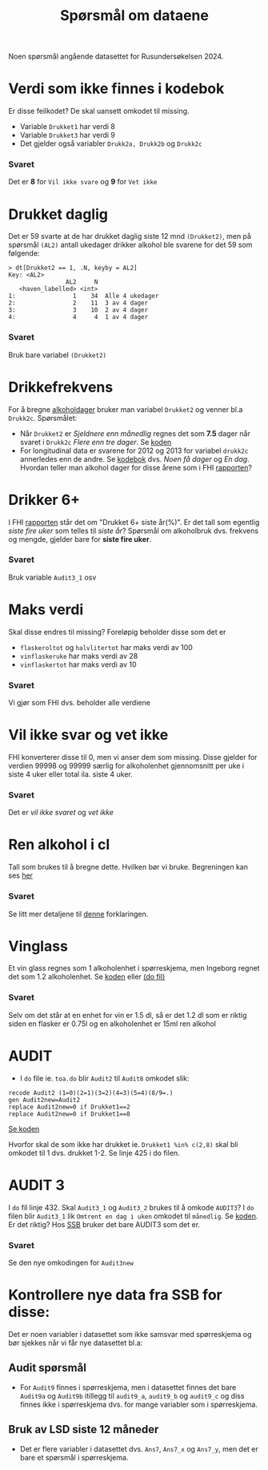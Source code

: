 #+title: Spørsmål om dataene

Noen spørsmål angående datasettet for Rusundersøkelsen 2024.

* Verdi som ikke finnes i kodebok
Er disse feilkodet? De skal uansett omkodet til missing.
- Variable =Drukket1= har verdi 8
- Variable =Drukket3= har verdi 9
- Det gjelder også variabler =Drukk2a, Drukk2b= og =Drukk2c=

*** Svaret
Det er *8* for =Vil ikke svare= og *9* for =Vet ikke=
* Drukket daglig
Det er 59 svarte at de har drukket daglig siste 12 mnd =(Drukket2)=, men på spørsmål =(AL2)= antall ukedager drikker alkohol ble svarene for det 59 som følgende:

#+begin_example
> dt[Drukket2 == 1, .N, keyby = AL2]
Key: <AL2>
                AL2     N
   <haven_labelled> <int>
1:                1    34  Alle 4 ukedager
2:                2    11  3 av 4 dager
3:                3    10  2 av 4 dager
4:                4     4  1 av 4 dager
#+end_example

*** Svaret
Bruk bare variabel =(Drukket2)=
* Drikkefrekvens
For å bregne [[https://github.com/folkehelsestats/toa/blob/e101075d723efc73d317bff17d135dadffd926ec/do/toa.do#L5][alkoholdager]] bruker man variabel =Drukket2= og venner bl.a =Drukk2c=. Spørsmålet:
- Når =Drukket2= er /Sjeldnere enn månedlig/ regnes det som *7.5* dager når svaret i =Drukk2c= /Flere enn tre dager/. Se [[https://github.com/folkehelsestats/toa/blob/e101075d723efc73d317bff17d135dadffd926ec/do/toa.do#L13][koden]]
- For longitudinal data er svarene for 2012 og 2013 for variabel =drukk2c= annerledes enn de andre. Se [[https://folkehelsestats.github.io/toa/rus2012][kodebok]] dvs. /Noen få dager/ og /En dag/. Hvordan teller man alkohol dager for disse årene som i FHI [[https://www.fhi.no/le/alkohol/alkoholinorge/omsetning-og-bruk/alkoholbruk-i-den-voksne-befolkningen/#forskjeller-i-alkoholbruk-i-ulike-befolkningsgrupper][rapporten]]?

* Drikker 6+
I FHI [[https://www.fhi.no/le/alkohol/alkoholinorge/omsetning-og-bruk/alkoholbruk-i-den-voksne-befolkningen/?term=#forskjeller-i-alkoholbruk-i-ulike-befolkningsgrupper][rapporten]] står det om "Drukket 6+ siste år(%)". Er det tall som egentlig /siste fire uker/ som telles til /siste år/? Spørsmål om alkoholbruk dvs. frekvens og mengde, gjelder bare for *siste fire uker*.

*** Svaret
Bruk variable =Audit3_1= osv

* Maks verdi
Skal disse endres til missing? Foreløpig beholder disse som det er
- =flaskeroltot= og =halvlitertot= har maks verdi av 100
- =vinflaskeruke= har maks verdi av 28
- =vinflaskertot= har maks verdi av 10

*** Svaret
Vi gjør som FHI dvs. beholder alle verdiene
* Vil ikke svar og vet ikke
FHI konverterer disse til 0, men vi anser dem som missing. Disse gjelder for verdien 99998 og 99999 særlig for alkoholenhet gjennomsnitt per uke i siste 4 uker eller total ila. siste 4 uker.

*** Svaret
Det er /vil ikke svaret/ og /vet ikke/

* Ren alkohol i cl

Tall som brukes til å bregne dette. Hvilken bør vi bruke. Begreningen kan ses [[https://github.com/folkehelsestats/toa/blob/2e1ecdd268e8568d4ed9275fde50a234f5a33a36/rusund/rus-draft.R#L601][her]]

*** Svaret
Se litt mer detaljene til [[https://github.com/folkehelsestats/toa/blob/main/ref/alcohol.org][denne]] forklaringen.

* Vinglass
Et vin glass regnes som 1 alkoholenhet i spørreskjema, men Ingeborg regnet det som 1.2 alkoholenhet. Se [[https://github.com/folkehelsestats/toa/blob/33410e7ee185f240ed52124b3f35029a583f98ab/do/toa.do#L261][koden]] eller [[file:~/Git-hdir/toa/do/toa.do::gen vinenheter= (1.2*vinglassuke + 6*vinflaskeruke)*4 + 1.2*vinglasstot + 6*vinflaskertot][(do fil)]]

*** Svaret
Selv om det står at en enhet for vin er 1.5 dl, så er det 1.2 dl som er riktig siden en flasker er 0.75l og en alkoholenhet er 15ml ren alkohol

* AUDIT
- I =do= file ie. =toa.do= blir =Audit2= til =Audit8= omkodet slik:

#+begin_example
recode Audit2 (1=0)(2=1)(3=2)(4=3)(5=4)(8/9=.)
gen Audit2new=Audit2
replace Audit2new=0 if Drukket1==2
replace Audit2new=0 if Drukket1==8
#+end_example

[[https://github.com/folkehelsestats/toa/blob/33410e7ee185f240ed52124b3f35029a583f98ab/do/toa.do#L426][Se koden]]

Hvorfor skal de som ikke har drukket ie. ~Drukket1 %in% c(2,8)~ skal bli omkodet til 1 dvs. drukket 1-2. Se linje 425 i do filen.

* AUDIT 3
I =do= fil linje 432. Skal =Audit3_1= og =Audit3_2= brukes til å omkode =AUDIT3=? I =do= filen blir =Audit3_1= lik =Omtrent en dag i uken= omkodet til =månedlig=. Se [[https://github.com/folkehelsestats/toa/blob/33410e7ee185f240ed52124b3f35029a583f98ab/do/toa.do#L431][koden]]. Er det riktig? Hos [[https://www.ssb.no/helse/helseforhold-og-levevaner/statistikk/royk-alkohol-og-andre-rusmidler][SSB]] bruker det bare AUDIT3 som det er.

*** Svaret
Se den nye omkodingen for =Audit3new=
* Kontrollere nye data fra SSB for disse:
Det er noen variabler i datasettet som ikke samsvar med spørreskjema og bør sjekkes når vi får nye datasettet bl.a:
** Audit spørsmål
- For =Audit9= finnes i spørreskjema, men i datasettet finnes det bare =Audit9a= og =Audit9b= itillegg til =audit9_a=, =audit9_b= og =audit9_c= og diss finnes ikke i spørreskjema dvs. for mange variabler som i spørreskjema.

** Bruk av LSD siste 12 måneder
- Det er flere variabler i datasettet dvs. =Ans7=, =Ans7_x= og =Ans7_y=, men det er bare et spørsmål i spørreskjema.
